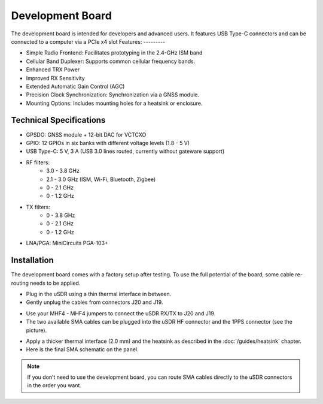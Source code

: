 ======================
Development Board
======================

The development board is intended for developers and advanced users. It features USB Type-C connectors and can be connected to a computer via a PCIe x4 slot
Features:
---------

* Simple Radio Frontend: Facilitates prototyping in the 2.4-GHz ISM band
* Cellular Band Duplexer: Supports common cellular frequency bands.
* Enhanced TRX Power
* Improved RX Sensitivity
* Extended Automatic Gain Control (AGC)
* Precision Clock Synchronization: Synchronization via a GNSS module.
* Mounting Options: Includes mounting holes for a heatsink or enclosure.

.. image:: ../_static/hw_devboard_1.jpg
   :alt: The development board

Technical Specifications
------------------------

* GPSDO: GNSS module + 12-bit DAC for VCTCXO
* GPIO: 12 GPIOs in six banks with different voltage levels (1.8 - 5 V)
* USB Type-C: 5 V, 3 A (USB 3.0 lines routed, currently without gateware support)
* RF filters:
    * 3.0 - 3.8 GHz
    * 2.1 - 3.0 GHz (ISM, Wi-Fi, Bluetooth, Zigbee)
    * 0 - 2.1 GHz
    * 0 - 1.2 GHz
* TX filters:
    * 0 - 3.8 GHz
    * 0 - 2.1 GHz
    * 0 - 1.2 GHz
* LNA/PGA: MiniCircuits PGA-103+

.. image:: ../_static/hw_devboard_2.svg
   :alt: The development board: block diagram

Installation
------------

The development board comes with a factory setup after testing.
To use the full potential of the board, some cable re-routing needs to be applied.

* Plug in the uSDR using a thin thermal interface in between.
* Gently unplug the cables from connectors J20 and J19.

.. image:: ../_static/hw_devboard_3.jpg
   :alt: The development board: default wiring

* Use your MHF4 - MHF4 jumpers to connect the uSDR RX/TX to J20 and J19.
* The two available SMA cables can be plugged into the uSDR HF connector and the 1PPS connector (see the picture).

.. image:: ../_static/hw_devboard_4.jpg
   :alt: The development board: uSDR rewiring

* Apply a thicker thermal interface (2.0 mm) and the heatsink as described in the :doc:`/guides/heatsink` chapter.
* Here is the final SMA schematic on the panel.

.. image:: ../_static/hw_devboard_5.jpg
   :alt: The development board: final wiring

.. note::

    If you don’t need to use the development board,
    you can route SMA cables directly to the uSDR connectors in the order you want.
